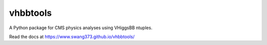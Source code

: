 vhbbtools
=========

A Python package for CMS physics analyses using VHiggsBB ntuples.

Read the docs at https://www.swang373.github.io/vhbbtools/
